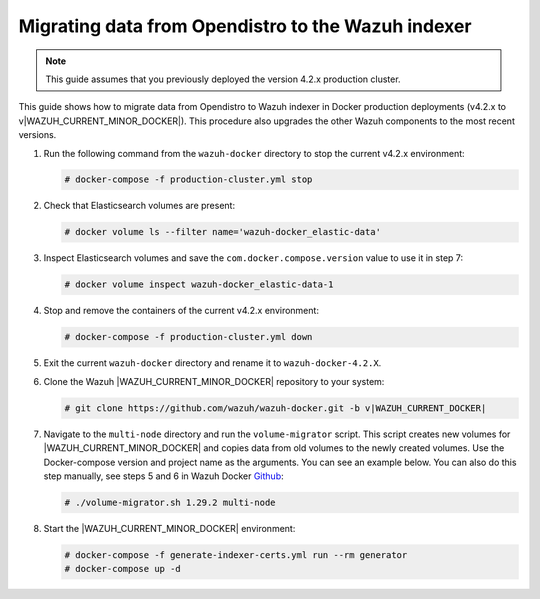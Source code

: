 .. Copyright (C) 2015, Wazuh, Inc.

.. meta::
   :description: How to migrate data from Wazuh 4.2 with Open Distro to Wazuh indexer in Docker production deployments.

Migrating data from Opendistro to the Wazuh indexer
===================================================

.. note::
   
   This guide assumes that you previously deployed the version 4.2.x production cluster. 

This guide shows how to migrate data from Opendistro to Wazuh indexer in Docker production deployments (v4.2.x to v|WAZUH_CURRENT_MINOR_DOCKER|). This procedure also upgrades the other Wazuh components to the most recent versions.

#. Run the following command from the ``wazuh-docker`` directory to stop the current v4.2.x environment: 

   .. code-block:: console

      # docker-compose -f production-cluster.yml stop

#. Check that Elasticsearch volumes are present:

   .. code-block:: console

      # docker volume ls --filter name='wazuh-docker_elastic-data'

#. Inspect Elasticsearch volumes and save the ``com.docker.compose.version`` value to use it in step 7:

   .. code-block:: console

      # docker volume inspect wazuh-docker_elastic-data-1

#. Stop and remove the containers of the current v4.2.x environment:

   .. code-block:: console

      # docker-compose -f production-cluster.yml down

#. Exit the current ``wazuh-docker`` directory and rename it to ``wazuh-docker-4.2.X``. 

#. Clone the Wazuh |WAZUH_CURRENT_MINOR_DOCKER| repository to your system:

   .. code-block:: console

      # git clone https://github.com/wazuh/wazuh-docker.git -b v|WAZUH_CURRENT_DOCKER|

#. Navigate to the ``multi-node`` directory and run the ``volume-migrator`` script. This script creates new volumes for |WAZUH_CURRENT_MINOR_DOCKER| and copies data from old volumes to the newly created volumes. Use the Docker-compose version and project name as the arguments. You can see an example below. You can also do this step manually, see steps 5 and 6 in Wazuh Docker `Github <https://github.com/wazuh/wazuh-docker/blob/v|WAZUH_CURRENT_DOCKER|/multi-node/Migration-to-Wazuh-4.4.md>`__:

   .. code-block:: console

      # ./volume-migrator.sh 1.29.2 multi-node

#. Start the |WAZUH_CURRENT_MINOR_DOCKER| environment:

   .. code-block:: console

      # docker-compose -f generate-indexer-certs.yml run --rm generator
      # docker-compose up -d
